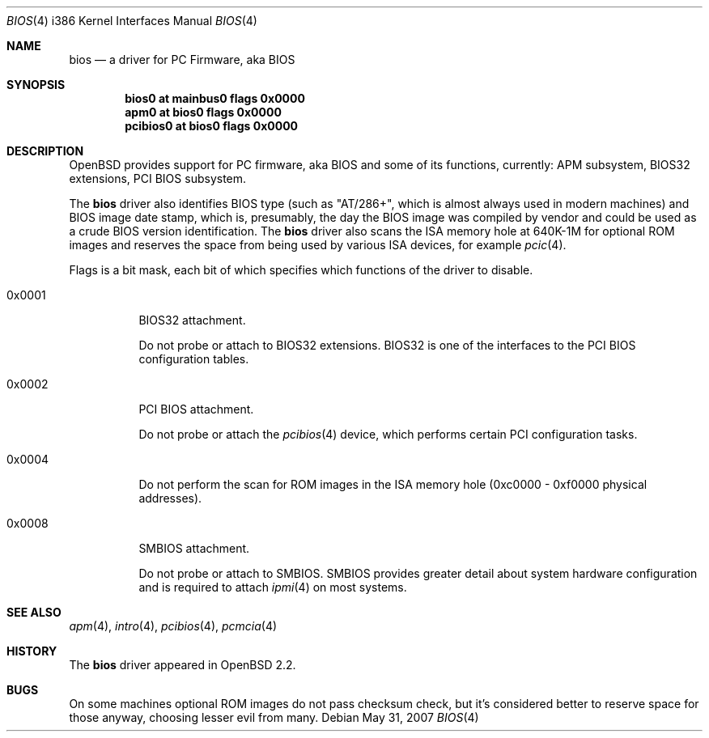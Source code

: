 .\"	$OpenBSD: bios.4,v 1.11 2007/05/31 19:19:54 jmc Exp $
.\"
.\" Copyright (c) 2001 Michael Shalayeff
.\" All rights reserved.
.\"
.\" Redistribution and use in source and binary forms, with or without
.\" modification, are permitted provided that the following conditions
.\" are met:
.\" 1. Redistributions of source code must retain the above copyright
.\"    notice, this list of conditions and the following disclaimer.
.\" 2. Redistributions in binary form must reproduce the above copyright
.\"    notice, this list of conditions and the following disclaimer in the
.\"    documentation and/or other materials provided with the distribution.
.\"
.\" THIS SOFTWARE IS PROVIDED BY THE AUTHOR ``AS IS'' AND ANY EXPRESS OR
.\" IMPLIED WARRANTIES, INCLUDING, BUT NOT LIMITED TO, THE IMPLIED WARRANTIES
.\" OF MERCHANTABILITY AND FITNESS FOR A PARTICULAR PURPOSE ARE DISCLAIMED.
.\" IN NO EVENT SHALL THE AUTHOR BE LIABLE FOR ANY DIRECT, INDIRECT,
.\" INCIDENTAL, SPECIAL, EXEMPLARY, OR CONSEQUENTIAL DAMAGES (INCLUDING, BUT
.\" NOT LIMITED TO, PROCUREMENT OF SUBSTITUTE GOODS OR SERVICES; LOSS OF MIND,
.\" USE, DATA, OR PROFITS; OR BUSINESS INTERRUPTION) HOWEVER CAUSED AND ON ANY
.\" THEORY OF LIABILITY, WHETHER IN CONTRACT, STRICT LIABILITY, OR TORT
.\" (INCLUDING NEGLIGENCE OR OTHERWISE) ARISING IN ANY WAY OUT OF THE USE OF
.\" THIS SOFTWARE, EVEN IF ADVISED OF THE POSSIBILITY OF SUCH DAMAGE.
.\"
.Dd $Mdocdate: May 31 2007 $
.Dt BIOS 4 i386
.Os
.Sh NAME
.Nm bios
.Nd a driver for PC Firmware, aka BIOS
.Sh SYNOPSIS
.Cd "bios0    at mainbus0 flags 0x0000"
.Cd "apm0     at bios0 flags 0x0000"
.Cd "pcibios0 at bios0 flags 0x0000"
.Sh DESCRIPTION
.Ox
provides support for PC firmware, aka BIOS and some of its functions,
currently: APM subsystem, BIOS32 extensions, PCI BIOS subsystem.
.Pp
The
.Nm
driver also identifies BIOS type (such as "AT/286+", which is
almost always used in modern machines) and BIOS image date stamp,
which is, presumably, the day the BIOS image was compiled by vendor
and could be used as a crude BIOS version identification.
The
.Nm
driver also scans the ISA memory hole at 640K-1M for optional
ROM images and reserves the space from being used by various
ISA devices, for example
.Xr pcic 4 .
.Pp
Flags is a bit mask, each bit of which specifies which functions
of the driver to disable.
.Bl -tag -width 0x0001
.It 0x0001
BIOS32 attachment.
.Pp
Do not probe or attach to BIOS32 extensions.
BIOS32 is one of
the interfaces to the PCI BIOS configuration tables.
.It 0x0002
PCI BIOS attachment.
.Pp
Do not probe or attach the
.Xr pcibios 4
device, which performs certain PCI configuration tasks.
.It 0x0004
Do not perform the scan for ROM images in the ISA memory hole
(0xc0000 - 0xf0000 physical addresses).
.It 0x0008
SMBIOS attachment.
.Pp
Do not probe or attach to SMBIOS.
SMBIOS provides greater detail about system hardware configuration
and is required to attach
.Xr ipmi 4
on most systems.
.El
.Sh SEE ALSO
.Xr apm 4 ,
.Xr intro 4 ,
.Xr pcibios 4 ,
.Xr pcmcia 4
.Sh HISTORY
The
.Nm
driver
appeared in
.Ox 2.2 .
.Sh BUGS
On some machines optional ROM images do not pass checksum check,
but it's considered better to reserve space for those anyway,
choosing lesser evil from many.
